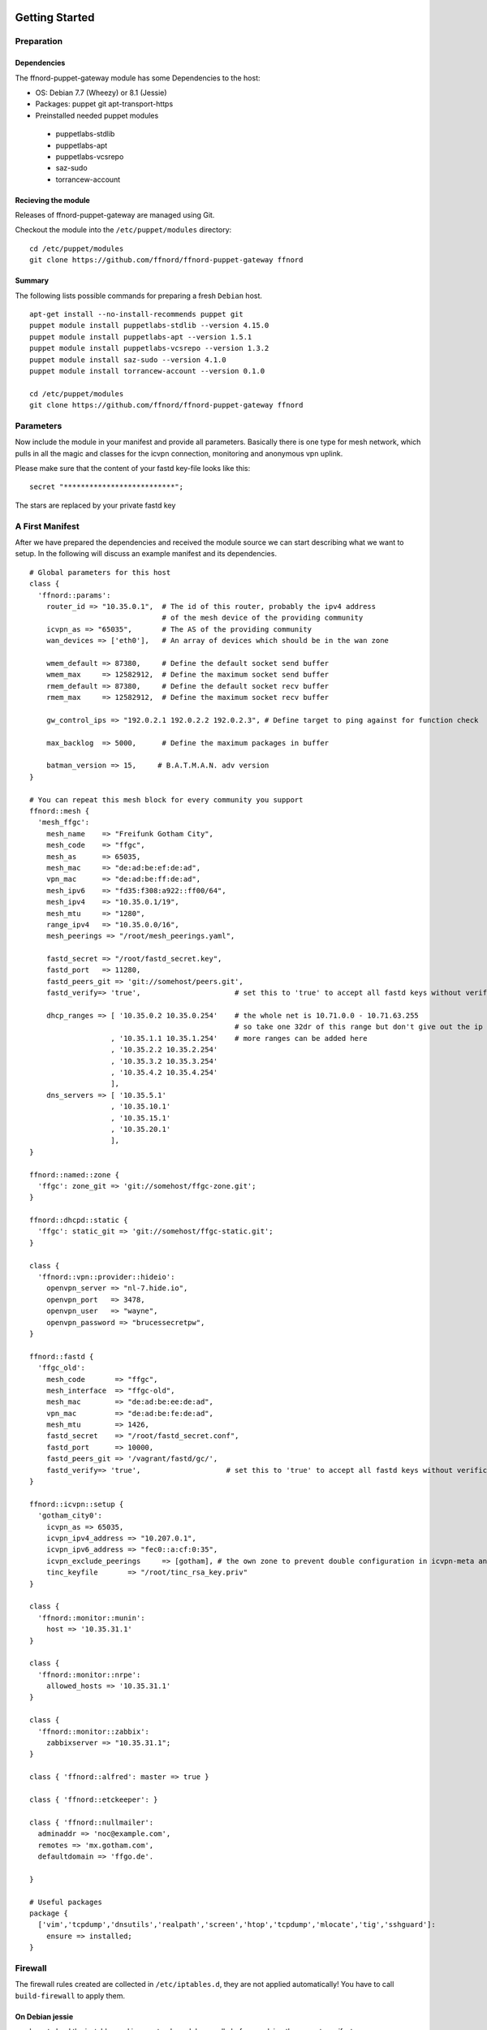 Getting Started
===============

Preparation
-----------

Dependencies
````````````

The ffnord-puppet-gateway module has some Dependencies to the host:

* OS: Debian 7.7 (Wheezy) or 8.1 (Jessie)
* Packages: puppet git apt-transport-https
* Preinstalled needed puppet modules

 * puppetlabs-stdlib
 * puppetlabs-apt
 * puppetlabs-vcsrepo
 * saz-sudo
 * torrancew-account

Recieving the module
````````````````````

Releases of ffnord-puppet-gateway are managed using Git.

Checkout the module into the ``/etc/puppet/modules`` directory:

::
  
  cd /etc/puppet/modules
  git clone https://github.com/ffnord/ffnord-puppet-gateway ffnord

::


Summary
```````

The following lists possible commands for preparing a fresh ``Debian`` host.

::

  apt-get install --no-install-recommends puppet git
  puppet module install puppetlabs-stdlib --version 4.15.0
  puppet module install puppetlabs-apt --version 1.5.1
  puppet module install puppetlabs-vcsrepo --version 1.3.2
  puppet module install saz-sudo --version 4.1.0
  puppet module install torrancew-account --version 0.1.0

  cd /etc/puppet/modules
  git clone https://github.com/ffnord/ffnord-puppet-gateway ffnord

Parameters
----------

Now include the module in your manifest and provide all parameters.
Basically there is one type for mesh network, which pulls
in all the magic and classes for the icvpn connection, monitoring and
anonymous vpn uplink.

Please make sure that the content of your fastd key-file looks like this:

::

  secret "**************************";

::

The stars are replaced by your private fastd key

A First Manifest
----------------

After we have prepared the dependencies and received the module source we can
start describing what we want to setup. In the following will discuss an
example manifest and its dependencies.

::

  # Global parameters for this host
  class { 
    'ffnord::params':
      router_id => "10.35.0.1",  # The id of this router, probably the ipv4 address
                                 # of the mesh device of the providing community
      icvpn_as => "65035",       # The AS of the providing community
      wan_devices => ['eth0'],   # An array of devices which should be in the wan zone
      
      wmem_default => 87380,     # Define the default socket send buffer
      wmem_max     => 12582912,  # Define the maximum socket send buffer
      rmem_default => 87380,     # Define the default socket recv buffer
      rmem_max     => 12582912,  # Define the maximum socket recv buffer
      
      gw_control_ips => "192.0.2.1 192.0.2.2 192.0.2.3", # Define target to ping against for function check

      max_backlog  => 5000,      # Define the maximum packages in buffer

      batman_version => 15,     # B.A.T.M.A.N. adv version
  }

  # You can repeat this mesh block for every community you support
  ffnord::mesh { 
    'mesh_ffgc':
      mesh_name    => "Freifunk Gotham City",
      mesh_code    => "ffgc",
      mesh_as      => 65035,
      mesh_mac     => "de:ad:be:ef:de:ad",
      vpn_mac      => "de:ad:be:ff:de:ad",
      mesh_ipv6    => "fd35:f308:a922::ff00/64",
      mesh_ipv4    => "10.35.0.1/19",
      mesh_mtu     => "1280",
      range_ipv4   => "10.35.0.0/16",
      mesh_peerings => "/root/mesh_peerings.yaml",
      
      fastd_secret => "/root/fastd_secret.key",
      fastd_port   => 11280,
      fastd_peers_git => 'git://somehost/peers.git',
      fastd_verify=> 'true',                      # set this to 'true' to accept all fastd keys without verification

      dhcp_ranges => [ '10.35.0.2 10.35.0.254'    # the whole net is 10.71.0.0 - 10.71.63.255 
                                                  # so take one 32dr of this range but don't give out the ip of the gw itself
                     , '10.35.1.1 10.35.1.254'    # more ranges can be added here
                     , '10.35.2.2 10.35.2.254'
                     , '10.35.3.2 10.35.3.254'
                     , '10.35.4.2 10.35.4.254'
                     ],
      dns_servers => [ '10.35.5.1'
                     , '10.35.10.1'
                     , '10.35.15.1'
                     , '10.35.20.1'
                     ],
  }

  ffnord::named::zone {
    'ffgc': zone_git => 'git://somehost/ffgc-zone.git';
  }

  ffnord::dhcpd::static {
    'ffgc': static_git => 'git://somehost/ffgc-static.git';
  }

  class {
    'ffnord::vpn::provider::hideio':
      openvpn_server => "nl-7.hide.io",
      openvpn_port   => 3478,
      openvpn_user   => "wayne",
      openvpn_password => "brucessecretpw",
  }

  ffnord::fastd { 
    'ffgc_old':
      mesh_code       => "ffgc",
      mesh_interface  => "ffgc-old",
      mesh_mac        => "de:ad:be:ee:de:ad",
      vpn_mac         => "de:ad:be:fe:de:ad",
      mesh_mtu        => 1426,
      fastd_secret    => "/root/fastd_secret.conf",
      fastd_port      => 10000,
      fastd_peers_git => '/vagrant/fastd/gc/',
      fastd_verify=> 'true',                    # set this to 'true' to accept all fastd keys without verification
  }

  ffnord::icvpn::setup {
    'gotham_city0':
      icvpn_as => 65035,
      icvpn_ipv4_address => "10.207.0.1",
      icvpn_ipv6_address => "fec0::a:cf:0:35",
      icvpn_exclude_peerings     => [gotham], # the own zone to prevent double configuration in icvpn-meta and own zone file
      tinc_keyfile       => "/root/tinc_rsa_key.priv"
  }

  class {
    'ffnord::monitor::munin':
      host => '10.35.31.1'
  }

  class {
    'ffnord::monitor::nrpe':
      allowed_hosts => '10.35.31.1'
  }

  class {
    'ffnord::monitor::zabbix':
      zabbixserver => "10.35.31.1";
  }

  class { 'ffnord::alfred': master => true }

  class { 'ffnord::etckeeper': }

  class { 'ffnord::nullmailer':
    adminaddr => 'noc@example.com',
    remotes => 'mx.gotham.com',
    defaultdomain => 'ffgo.de'.
    
  }

  # Useful packages
  package {
    ['vim','tcpdump','dnsutils','realpath','screen','htop','tcpdump','mlocate','tig','sshguard']:
      ensure => installed;
  }
  
:: 

Firewall
--------

The firewall rules created are collected in ``/etc/iptables.d``, they are not applied
automatically! You have to call ``build-firewall`` to apply them.

On Debian jessie
`````````````
you have to load the ip_tables and ip_conntrack module manally before applying the puppet manifest:

::

    modprobe ip_tables
    modprobe ip_conntrack

::

On Debian jessie add it to autoĺoad on reboot:

::

    echo ip_conntrack >> /etc/modules

::

Run Puppet
``````````

To apply the puppet manifest (e.g. saved as ``/root/gateway.pp``) run:

::

  puppet apply --verbose /root/gateway.pp
  build-firewall

::

The verbose flag is optional and shows all changes. To be even more catious you can
also add the ``--noop`` flag to only show changes but not apply them.  
**This should be run best inside a** ``screen`` **session!**

Re-run Puppet
`````````````

To run puppet again, you have to ensure that old fastd-configurations are deleted before you start:

::

  rm -Rf /etc/fastd/
  puppet apply --verbose /root/gateway.pp
  build-firewall

::

First time: start services
`````````````

::

  /etc/init.d/fastd restart

::

Maintenance Mode
----------------

To allow administrative operations on a gateway without harming user connections
you should bring the gateway into maintenance mode:

::

  maintenance on

::

This will deactivate the gateway feature of batman in the next run of check-gateway (cronjob every minute).
And after DHCP-Lease-Time (usually one hour) there should be no user device left with a default route to
the gateway. 

To deactivate maintenance mode and reactivate the batman-adv gateway feature:

::

  maintenance off

::

check with 

::

  maintenance status

::

FASTD Query
-----------

For debugging purposes we utilize the status socket of fastd using a little
helper script called ``fastd-query``, which itself is a wrapper around ``socat``
and ``jq``. An alias ``fastd-query-${mesh_code}`` is created for every
mesh network. For example you can retrieve the status for some node, where
the node name is equivalent to the peers filename:

::

  # fastd-query-ffgc peers name gc-gw0 

::


Further details
===============



Named Zone Type
---------------

This type enables you to receive a zone file from a git repository, include
it into the named configuration and setup a cronjob for pulling changes in.
By default the cronjob will pull every 30min. 

The provided configuration should not rely on a relative path but use
the absolute path prefixed with ``/etc/bind/zones/${name}/``.

::

  ffnord::named::zone {
    '<name>':
      zone_git; # zone file repo
  }

::

DHCPd static type
-----------------

This type enables you to receive a file with static dhcp assignments from a git repository, include
it into the dhcp configuration and setup a cron job for pulling changes in.
By default the cronjob will pull every 30min.

The provided configuration should not rely on relative path but use
the absolute path prefixed with '/etc/dhcp/statics/${name}/'.
The name should be the same as the community the static assignments belong to.
There has to be a file named static.conf in the repo.

::

  ffnord::dhcpd::static {
    '<name>':
      static_git; # dhcp static file repo
  }

::

ICVPN Type
----------

::

  ffnord :: icvpn::setup {
    icvpn_as,            # AS of the community peering
    icvpn_ipv4_address,  # transfer network IPv4 address
    icvpn_ipv6_address,  # transfer network IPv6 address
    icvpn_peerings = [], # Lists of icvpn names

    tinc_keyfile,        # Private Key for tinc
  }

::

IPv4 Uplink via GRE Tunnel
--------------------------

This is a module for an IPv4 Uplink via GRE tunnel and BGP.
This module and the VPN module are mutually exclusive.
Define the ffnord::uplink::ip class once and ffnord::uplink::tunnel
for each tunnel you want to use. See http://wiki.freifunk.net/Freifunk_Hamburg/IPv4Uplink
for a more detailed description.

::

  class {
    'ffnord::uplink::ip':
      nat_network,        # network of IPv4 addresses usable for NAT
      tunnel_network,     # network of tunnel IPs to exclude from NAT
  }
  ffnord::uplink::tunnel {
     '<name>':
       local_public_ip,  # local public IPv4 of this gateway
       remote_public_ip, # remote public IPv4 of the tunnel endpoint
       local_ipv4,       # tunnel IPv4 on our side
       remote_ip,        # tunnel IPv4 on the remote side
       remote_as,        # ASN of the BGP server announcing a default route for you
  }

::

Peering description
-------------------

Be aware that currently the own system mesh address will not be filtered.

::

  gc-gw1:
    ipv4: "10.35.5.1"
    ipv6: "fd35:f308:a922::ff01"
  gc-gw2:
    ipv4: "10.35.10.1"
    ipv6: "fd35:f308:a922::ff02"
  gc-gw3:
    ipv4: "10.35.15.1"
    ipv6: "fd35:f308:a922::ff03"
  gc-gw4:
    ipv4: "10.35.20.1"
    ipv6: "fd35:f308:a922::ff04"

::
